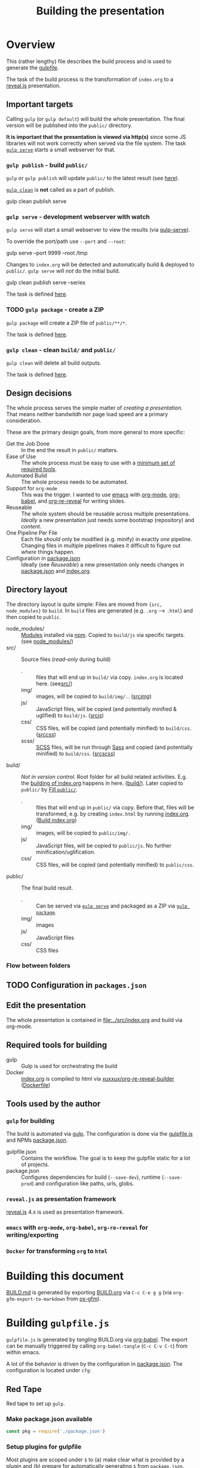 #+TITLE: Building the presentation
#+OPTIONS: ^:nil

* Overview
This (rather lengthy) file describes the build process and is used to generate the [[file:../gulpfile.js][gulpfile]].

The task of the build process is the transformation of =index.org= to a [[https://revealjs.com/][reveal.js]] presentation.
** Important targets
:PROPERTIES:
:ID:       2b7f9a55-6c27-416f-afd4-21e6e1f80ca5
:END:
Calling =gulp= (or =gulp default=) will build the whole presentation. The final version will be published into the =public/= directory.

*It is important that the presentation is viewed via http(s)* since some JS libraries will not work correctly when served via the file system. The task [[id:8879b480-5de7-4984-978a-0645337d26b4][=gulp serve=]] starts a small webserver for that.
*** =gulp publish= - build =public/=
=gulp= or =gulp publish= will update =public/= to the latest result (see [[id:25e1c467-b340-43de-8dc3-26748886bfeb][here]]).

[[id:73f2d5e2-4ba0-4250-86bc-e81cb34f5ca8][=gulp clean=]] is *not* called as a part of publish.

#+begin_example sh
# Serve rebuild the presentation and serve it via a local http server
gulp clean publish serve
#+end_example
*** =gulp serve= - development webserver with watch
:PROPERTIES:
:ID:       8879b480-5de7-4984-978a-0645337d26b4
:END:
=gulp serve= will start a small webserver to view the results (via [[https://www.npmjs.com/package/gulp-serve][gulp-serve]]).

To override the port/path use =--port= and =--root=:
#+begin_example sh
# Serve /tmp via port 9999
gulp serve --port 9999 --root /tmp
#+end_example

Changes to =index.org= will be detected and automatically build & deployed to =public/=.
=gulp serve= will /not/ do the initial build.

#+begin_example sh
# A good way to start the day
gulp clean publish serve --series
#+end_example

The task is defined [[id:525d205f-7998-45a3-b615-92ea8f9dfe0b][here]].

*** TODO =gulp package= - create a ZIP
:PROPERTIES:
:ID:       4ab8166f-97e4-433c-ab2e-b4ca7f39e950
:END:
=gulp package= will create a ZIP file of =public/**/*=.

The task is defined [[id:9ad0ef3f-43f0-49d7-bf8f-6d71c5c3f6e4][here]].
*** =gulp clean= - clean =build/= and =public/=
:PROPERTIES:
:ID:       73f2d5e2-4ba0-4250-86bc-e81cb34f5ca8
:END:
=gulp clean= will delete all build outputs.

The task is defined [[id:122614dd-080f-421c-bc9a-e5ea6589da36][here]].
** Design decisions
The whole process serves the simple matter of /creating a presentation/. That means neither bandwitdh nor page load speed are a primary consideration.

These are the primary design goals, from more general to more specific:
- Get the Job Done :: In the end the result in =public/= matters.
- Ease of Use :: The whole process must be easy to use with a [[id:6dd3eadc-eb0c-474a-964a-b5d8e3298390][minimum set of required tools]].
- Automated Build :: The whole process needs to be automated.
- Support for =org-mode= :: This was the trigger. I wanted to use [[https://www.gnu.org/software/emacs/][emacs]] with [[https://orgmode.org/][org-mode]], [[https://orgmode.org/worg/org-contrib/babel/][org-babel]], and [[https://gitlab.com/oer/org-re-reveal][org-re-reveal]] for writing slides.
- Reuseable :: The whole system should be reusable across multiple presentations. /Ideally/ a new presentation just needs some bootstrap (repository) and /content/.
- One Pipeline Per File :: Each file /should/ only be modified (e.g. minify) in exactly /one/ pipeline. Changing files in multiple pipelines makes it difficult to figure out /where/ things happen.
- Configuration in [[file:../package.json][package.json]] :: Ideally (see /Reuseable/) a new presentation only needs changes in [[file:../package.json][package.json]] and [[file:../src/index.org][index.org]].
** Directory layout
The directory layout is quite simple: Files are moved from ={src, node_modules}= to =build=. In =build= files are generated (e.g. =.org= --> =.html=) and then copied to =public=.

- node_modules/ :: [[file:../package.json][Modules]] installed via [[https://www.npmjs.com/][npm]]. Copied to =build/js= via specific targets. (see [[id:f8ced29c-64bd-47f3-b0da-6bbfe854a34f][node_modules/]])
- src/ :: Source files (/read-only/ during build)
  + . :: files that will end up in =build/= via copy. =index.org= is located here. (see[[id:3dd4b9ae-afb2-44cc-869c-de1a1e9e7b0f][src/]])
  + img/ :: images, will be copied to =build/img/.=. ([[id:3e134761-ac77-4e84-82ba-0330e5ec7397][src/img/]])
  + js/ :: JavaScript files, will be copied (and potentially minified & uglified) to =build/js=. ([[id:b87d6643-1595-47aa-9a42-9404a5e0505f][src/js/]])
  + css/ :: CSS files, will be copied (and potentially minified) to =build/css=. ([[id:fd9305bd-518c-45cf-9391-684c9a1bf65b][src/css/]])
  + scss/ :: [[https://sass-lang.com/documentation/syntax][SCSS]] files, will be run through [[https://sass-lang.com/][Sass]] and copied (and potentially minified) to =build/css=.  ([[id:86401845-3984-4e0a-b4c3-ffea05c5b6e8][src/scss/]])
- build/ :: /Not in version control/. Root folder for all build related activities. E.g. the [[id:2b7f9a55-6c27-416f-afd4-21e6e1f80ca5][building of index.org]] happens in here. ([[id:9184651b-cbd8-4728-9022-a4ee3d28d811][build/]]). Later copied to =public/= by [[id:25e1c467-b340-43de-8dc3-26748886bfeb][Fill =public/=]].
  + . :: files that will end up in =public/= via copy. Before that, files will be transformed, e.g. by creating =index.html= by running [[file:../src/index.org][index.org]]. ([[id:a74072d1-de6c-4083-91db-b9f9c3a09513][Build index.org]])
  + img/ :: images, will be copied to =public/img/.=
  + js/ :: JavaScript files, will be copied to =public/js=. No further minification/uglification.
  + css/ :: CSS files, will be copied (and potentially minified) to =public/css=.
- public/ :: The final build result.
  + . :: Can be served via [[id:8879b480-5de7-4984-978a-0645337d26b4][=gulp serve=]] and packaged as a ZIP via  [[id:4ab8166f-97e4-433c-ab2e-b4ca7f39e950][=gulp package=]].
  + img/ :: images
  + js/ :: JavaScript files
  + css/ :: CSS files
*** Flow between folders
#+RESULTS:
[[file:img/flow-between-folders.png]]

** TODO Configuration in =packages.json=
** Edit the presentation
:PROPERTIES:
:ID:       7bb6442d-00e0-4ee1-8838-469d1d47f7e6
:END:
The whole presentation is contained in [[file:../src/index.org]] and build via org-mode.
** Required tools for building
:PROPERTIES:
:ID:       6dd3eadc-eb0c-474a-964a-b5d8e3298390
:END:
- gulp :: Gulp is used for orchestrating the build
- Docker :: [[file:../src/index.org][index.org]] is compiled to html via [[https://hub.docker.com/repository/docker/xuxxux/org-re-reveal-builder][xuxxux/org-re-reveal-builder]] ([[file:../docker/Dockerfile][Dockerfile]])
** Tools used by the author
*** =gulp= for building
The build is automated via [[https://gulpjs.com/docs/en/getting-started/quick-start/][gulp]]. The configuration is done via the [[file:../gulpfile.js][gulpfile.js]] and  NPMs [[file:../package.json][package.json]].

- gulpfile.json :: Contains the workflow. The goal is to keep the gulpfile static for a lot of projects.
- package.json :: Configures dependencies for build (=--save-dev=), runtime (=--save-prod=) and configuration like paths, urls, globs.
*** =reveal.js= as presentation framework
[[https://revealjs.com/][reveal.js]] 4.x is used as presentation framework.
*** =emacs= with =org-mode=, =org-babel=, =org-re-reveal= for writing/exporting

*** =Docker= for transforming =org= to =html=
* Building this document
[[file:BUILD.md][BUILD.md]] is generated by exporting [[file:BUILD.org][BUILD.org]] via =C-c C-e g g= (via =org-gfm-export-to-markdown= from [[https://github.com/larstvei/ox-gfm][ox-gfm]]).

#+begin_src emacs-lisp :tangle no :exports results :results silent
; Automatically tangle on export
(org-babel-tangle)
#+end_src
* Building =gulpfile.js=
:PROPERTIES:
:header-args:javascript:    :tangle ../gulpfile.js :comments no :noweb yes
:ID:       e5d9a67c-cd18-455c-9c7b-1c04b114acfb
:END:
#+NAME: js-jq
#+begin_src sh :tangle no :exports none :var q=".version" :var prefix="" :var raw="no" :var show_query="yes" :results output
echo -n $(
# echo  q=$q, prefix=$prefix, raw=$raw, show_query=${show_query}
if [ ${show_query} = "yes" ]; then
    echo -n "${q} := "
fi

if [ ${raw} = "yes" ]; then
    jq_param="--raw-output"
fi

jq ${jq_param} "${q}" ../package.json | sed -e "s!^!${prefix}!" )
#+end_src

#+NAME: jq
#+begin_src sh :tangle no :exports none :var q=".author" :results output :wrap src json
    echo "// jq \"${q}\" package.json"
    jq "${q}" ../package.json
#+end_src

=gulpfile.js= is generated by /tangling/ BUILD.org via [[https://orgmode.org/manual/Extracting-Source-Code.html][org-babel]]. The export can be manually triggered by calling =org-babel-tangle= (=C-c C-v C-t=) from within emacs.

A lot of the behavior is driven by the configuration in [[file:../package.json][package.json]]. The configuration is located under =cfg=:
#+CALL: jq(q=".cfg")
** Red Tape
:PROPERTIES:
:ID:       fb0c7346-3891-4ee0-b242-74d26997352b
:END:

#+begin_src javascript :exports none
 /*!
  ,* This file is automatically generated by tangling doc/BUILD.org
  ,*
  ,* <<js-jq(q=".name",raw="yes", show_query="no")>> <<js-jq(q=".version",raw="yes", show_query="no")>>
  ,*
  ,* <<js-jq(q=".homepage",raw="yes", show_query="no")>>
  ,* Licensed under <<js-jq(q=".license",raw="yes", show_query="no")>>
  ,*
  ,* <<js-jq(q=".copyright",raw="yes", show_query="no")>> <<js-jq(q=".author.name",raw="yes", show_query="no")>>, <<js-jq(q=".author.web",raw="yes", show_query="no")>>
 ,*/
#+end_src

Red tape to set up =gulp=.
*** Make package.json available
:PROPERTIES:
:ID:       3c5736be-c658-4eb5-a096-6e8bd4a0248e
:END:
#+begin_src javascript
const pkg = require('./package.json')
#+end_src
*** Setup plugins for gulpfile
:PROPERTIES:
:ID:       835f0936-033b-44c4-b21f-473e535a9172
:END:
Most plugins are scoped under =$= to (a) make clear what is provided by a plugin and (b) prepare for automatically generating =$= from =package.json=.

#+begin_src javascript
const { series, parallel } = require('gulp')
const { src, dest } = require('gulp')
const { watch } = require('gulp');

const { rollup } = require('rollup')
const { terser } = require('rollup-plugin-terser')

const Vinyl = require('vinyl')

const path = require('path')

const $ = {
    if : require('gulp-if'),
    newer : require('gulp-newer'),
    filter : require('gulp-filter'),
    rename : require('gulp-rename'),

    path : require('path'),
    glob : require('glob'),
    yargs : require('yargs'),
    colors : require('colors'),

    // Testing
    qunit : require('node-qunit-puppeteer'),

    babel : require('@rollup/plugin-babel').default,
    commonjs : require('@rollup/plugin-commonjs'),
    resolve : require('@rollup/plugin-node-resolve').default,

    tap : require('gulp-tap'),
    zip : require('gulp-zip'),
    sass : require('gulp-sass'),
    header : require('gulp-header'),
    eslint : require('gulp-eslint'),
    minify : require('gulp-clean-css'),
    connect : require('gulp-connect'),
    autoprefixer : require('gulp-autoprefixer'),
    merge : require('merge-stream'),
    child_process : require('child_process').exec,
    fs   : require('fs'),
    log   : require('fancy-log'),
    sourcemaps   : require('gulp-sourcemaps'),
    del : require('del'),
    favicons : require('favicons').stream
}
#+end_src
*** Configure Plugins
:PROPERTIES:
:ID:       846e5594-5dfd-424e-ae7a-753783b7d3d9
:END:


Banner prefixed to my scripts:
#+begin_src javascript
const banner = `/*!
 ,* ${pkg.name}  ${pkg.version}
 ,* ${pkg.homepage}
 ,* ${pkg.license}
 ,*
 ,* ${pkg.copyright} ${pkg.author.name}, ${pkg.author.web}
,*/
`
#+end_src

Prevent warnings from opening too many test pages:

#+begin_src javascript
process.setMaxListeners(20)
#+end_src

** Custom Functions
:PROPERTIES:
:ID:       307e4bec-1c65-4092-8bfa-8d4ac61906fe
:END:
=string_src= generates a virtual file ~filename~ with ~string~ as content. ([[https://stackoverflow.com/questions/23230569/how-do-you-create-a-file-from-a-string-in-gulp][Source]])
#+begin_src javascript
function string_src(filename, string) {
  var src = require('stream').Readable({ objectMode: true })
  src._read = function () {
    this.push(new Vinyl({
      cwd: '',
      base: null,
      path: filename,
      contents: Buffer.from(string)
    }))
    this.push(null)
  }
  return src
}
#+end_src

** Folders
*** node_modules/
:PROPERTIES:
:ID:       f8ced29c-64bd-47f3-b0da-6bbfe854a34f
:END:
#+begin_src javascript :export none
/*
 * Scripts to get things from node_modules to build.
 */
#+end_src

**** reveal.js
:PROPERTIES:
:ID:       4c9372b8-0efd-45dd-9c0b-f293e80cb882
:END:
#+begin_src javascript
function node_modules_reveal_js_to_build() {
  const dst = pkg.cfg.paths.build.js + 'reveal.js'
  $.log(`-> Copy reveal.js to ${dst}`)

  return src(["node_modules/reveal.js/**/*"])
        .pipe(dest(dst))

}

node_modules_reveal_js_to_build.displayName = "Reveal.js to build"
node_modules_reveal_js_to_build.description = `Copy reveal.js from node_modules to ${pkg.cfg.paths.build.base}.`
#+end_src
**** d3 and extensions
Install d3 and d3-graphviz.
***** hpcc-js/wasm
:PROPERTIES:
:ID:       7228b6a7-f6a1-4662-8ddb-cddcfc81d8fb
:END:
=@hpcc-js/wasm= is required by [[https://github.com/magjac/d3-graphviz][d3-graphviz]]. The folder needs to be copied as-is because the =.wasm= files are dynamically loaded.

#+begin_src javascript
function node_modules_hpcc_js_to_build() {
  const dst = pkg.cfg.paths.build.js + '@hpcc-js/wasm/dist'
  $.log(`-> Copy @hpcc-js/wasm to ${dst}`)

  return src(["node_modules/@hpcc-js/wasm/dist/**/*"])
        .pipe(dest(dst))
}

node_modules_hpcc_js_to_build.displayName = "@hpcc-js/wasm to build"
node_modules_hpcc_js_to_build.description = "Copy @hpcc-js/wasm to build."
#+end_src
***** d3
:PROPERTIES:
:ID:       c40f5f3b-c99b-4c04-be44-c7413fded092
:END:
#+begin_src javascript
function node_modules_d3_to_build() {
  const dst = pkg.cfg.paths.build.js
  $.log(`-> Copy d3 to ${dst}`)

  return src(["node_modules/d3/dist/d3.min.js"])
        .pipe(dest(dst))
}
node_modules_d3_to_build.displayName = "d3 to build"
node_modules_d3_to_build.description = "Copy d3to build."
#+end_src
***** d3-graphviz
:PROPERTIES:
:ID:       46ed6009-60df-41ff-980b-f65c42e66c92
:END:
#+begin_src javascript
function node_modules_d3_graphviz_to_build() {
  const dst = pkg.cfg.paths.build.js
  $.log(`-> Copy d3-graphviz to ${dst}`)

  return src(["node_modules/d3-graphviz/build/d3-graphviz.js"])
        .pipe(dest(dst))
}
node_modules_d3_graphviz_to_build.displayName = "d3-graphviz to build"
node_modules_d3_graphviz_to_build.description = "Copy d3-graphviz to build."
#+end_src
***** d3 composed
:PROPERTIES:
:ID:       eb16846b-9fe6-4cf9-acbb-5b67e0ef9c74
:END:
#+begin_src javascript
function node_modules_d3_to_build_compose() {
  return parallel(node_modules_hpcc_js_to_build,
                  node_modules_d3_to_build,
                  node_modules_d3_graphviz_to_build)
}
node_modules_d3_to_build_compose.displayName = "d3 & tools to build"
node_modules_d3_to_build_compose.description = "Copy d3 & tools from node_modules to build."
#+end_src
**** mathjax
:PROPERTIES:
:ID:       f909e7fa-0a69-41aa-babb-7dd164c7d892
:END:
#+begin_src javascript
function node_modules_mathjax_to_build() {
  $.log("-> Copy mathjaxto build.")

  return src(["node_modules/mathjax/es5/tex-chtml.js"])
        .pipe(dest(pkg.cfg.paths.build.js))
}
node_modules_mathjax_to_build.displayName = "mathjax to build"
node_modules_mathjax_to_build.description = "Copy mathjax from node_modules to build."
#+end_src
**** Combined rules for =node_modules/=
:PROPERTIES:
:ID:       b7161708-2aab-4e7c-b4a3-d1376e1bce1e
:END:
#+begin_src javascript
function node_modules_to_build_compose() {
  return parallel(node_modules_reveal_js_to_build,
                  node_modules_d3_to_build_compose(),
                  node_modules_mathjax_to_build)
}
node_modules_to_build_compose.displayName = "node_modules to build"
node_modules_to_build_compose.description = "Copy all libraries from node_modules to build."
// Enable for debugging: exports.node_modules_to_build = node_modules_to_build_compose()
#+end_src
*** src/
:PROPERTIES:
:ID:       3dd4b9ae-afb2-44cc-869c-de1a1e9e7b0f
:END:
#+begin_src javascript :export none
/*
 * Scripts to get things from src to build.
 */
#+end_src
**** src/
:PROPERTIES:
:ID:       4f59dae5-2eb4-4165-bf2f-d710eacdebc3
:END:
Copy all files into the build directory.

#+begin_src javascript
function src_root_to_build() {
  $.log(`-> Copy all files from ${pkg.cfg.paths.src.base} to ${pkg.cfg.paths.build.base}`)

  return src(pkg.cfg.paths.src.base + '*', { nodir: true }) // <<js-jq(q=".cfg.paths.src.base")>>
    .pipe(dest(pkg.cfg.paths.build.base))  // <<js-jq(q=".cfg.paths.build.base")>>
}
src_root_to_build.displayName = "Shallow copy base to build"
src_root_to_build.description = `Shallow copy  ${pkg.cfg.paths.src.base} to build.`
#+end_src
**** src/img/
:PROPERTIES:
:ID:       3e134761-ac77-4e84-82ba-0330e5ec7397
:END:
Copy all images into the build directory.

#+begin_src javascript
function src_img_to_build() {
  $.log(`-> Copy img from ${pkg.cfg.paths.src.img} to ${pkg.cfg.paths.build.img}`)

  return src(pkg.cfg.paths.src.img + '**/*.{png,jpg,jpeg,gif,svg}') // <<js-jq(q=".cfg.paths.src.img")>>
    .pipe(dest(pkg.cfg.paths.build.img))                            // <<js-jq(q=".cfg.paths.build.img")>>
}
src_img_to_build.displayName = "img to build"
src_img_to_build.description = `Copy ${pkg.cfg.paths.src.img} to build.`
#+end_src
**** src/js/
:PROPERTIES:
:ID:       b87d6643-1595-47aa-9a42-9404a5e0505f
:END:
JavaScript will be linted, prefixed with a banner and then copied into the build directory.

#+begin_src javascript
function src_lint_js() {
  $.log(`-> Linting ${[pkg.cfg.paths.src.js + '**/*.js', 'gulpfile.js']}`)

  return src([pkg.cfg.paths.src.js + '**/*.js', 'gulpfile.js']) // <<js-jq(q=".cfg.paths.src.js")>>
        .pipe($.eslint())
        .pipe($.eslint.format())
}
src_lint_js.displayName = "Lint my JS"
src_lint_js.description = `Lint ${pkg.cfg.paths.src.js}.`

function src_copy_js_to_build() {
  return src(pkg.cfg.paths.src.js + '**/*.js') // <<js-jq(q=".cfg.paths.src.js")>>
    .pipe($.header(banner))
    .pipe(dest(pkg.cfg.paths.build.js))        // <<js-jq(q=".cfg.paths.build.js")>>
}
src_copy_js_to_build.displayName = "Copy JS to build"
src_copy_js_to_build.description = `Copy ${pkg.cfg.paths.src.js} to build and add banner.`

function src_js_to_build_compose() {
  return series(src_lint_js, src_copy_js_to_build)
}
src_js_to_build_compose.description = `Lint, copy and banner JS from ${pkg.cfg.paths.src.js} to build.`
#+end_src
**** src/css/
:PROPERTIES:
:ID:       fd9305bd-518c-45cf-9391-684c9a1bf65b
:END:
#+begin_src javascript
function src_css_to_build() {
  return src(pkg.cfg.paths.src.css + '**/*.css') // <<js-jq(q=".cfg.paths.src.css")>>
        .pipe($.sourcemaps.init({loadMaps: true}))
        .pipe($.autoprefixer())
        .pipe($.sourcemaps.write("./"))
        .pipe(dest(pkg.cfg.paths.build.css))     // <<js-jq(q=".cfg.paths.build.css")>>
}
src_css_to_build.displayName = "Transform css to build"
src_css_to_build.description = `Copy ${pkg.cfg.paths.src.css} to build, create sourcemaps and autoprefix.`
#+end_src
**** src/scss/
:PROPERTIES:
:ID:       86401845-3984-4e0a-b4c3-ffea05c5b6e8
:END:
#+begin_src javascript
function src_scss_to_build() {
  return src(pkg.cfg.paths.src.scss + '**/*.scss') // <<js-jq(q=".cfg.paths.src.scss")>>
        .pipe($.sourcemaps.init({loadMaps: true}))
        .pipe($.sass({includePaths: pkg.cfg.paths.include.scssIncludePaths /* <<js-jq(q=".cfg.paths.include.scssIncludePaths")>> */
            })
            .on("error", $.sass.logError))
        .pipe($.autoprefixer())
        .pipe($.sourcemaps.write("./"))
        .pipe(dest(pkg.cfg.paths.build.css))       // <<js-jq(q=".cfg.paths.build.css")>>
}
src_scss_to_build.displayName = "Transform scss to build"
src_scss_to_build.description = `Compile ${pkg.cfg.paths.src.scss} to build, create sourcemaps and autoprefix.`
#+end_src
**** Combined rules for =src/=
:PROPERTIES:
:ID:       5956f2e3-b139-435c-894c-3baba0608b50
:END:
#+begin_src javascript
function src_to_build_compose() {
  return parallel(src_root_to_build,
                      src_img_to_build,
                      src_js_to_build_compose(),
                      src_css_to_build,
                      src_scss_to_build)
}
// exports.src_to_build = src_to_build_compose()
// exports.src_to_build.description = "Transform src to build"
#+end_src
**** Populate Build (combined src/node_modules)
:PROPERTIES:
:ID:       255f4acb-a5df-4238-a1d9-39b8b8f4de0d
:END:
#+begin_src javascript
function build_prepare_build_compose() {
    return parallel(node_modules_to_build_compose(),
                    src_to_build_compose())
}
exports.prepare_build = build_prepare_build_compose()
exports.prepare_build.description = `Prepare ${pkg.cfg.paths.build.base} with node_modules and  ${pkg.cfg.paths.src.base}.`
#+end_src
*** build/
:PROPERTIES:
:ID:       9184651b-cbd8-4728-9022-a4ee3d28d811
:END:
#+begin_src javascript :export none
/*
 * Scripts to build things in build.
 */
#+end_src
**** Build index.org
:PROPERTIES:
:ID:       a74072d1-de6c-4083-91db-b9f9c3a09513
:END:
TODO: This has still some issues
- The resulting files are owned by root

#+begin_src javascript
function build_org_file_with_docker()
{
    const docker_image = pkg.cfg.vars.build_org_docker_local
    const build_dir = path.join(__dirname, pkg.cfg.paths.build.base)

    $.log(`-> Configured docker container: ${docker_image}. Sources from ${build_dir}`)
    const docker_cmd = `docker run --rm -v "${build_dir}":/tmp/build  "${docker_image}"  /root/convert-to-html.sh /tmp/build`

    $.log(docker_cmd)
    var exec = require('child_process').exec;

    return exec(docker_cmd, (err, stdout, stderr) =>
        {
            if (err) {
              $.log.error(stderr)
              throw new Error('kaboom: ' + err)
            }
        })
}
exports.build_org_file_with_docker = build_org_file_with_docker
exports.build_org_file_with_docker.displayName = "Transform index.org via Docker"
exports.build_org_file_with_docker.description = `Build index.org with "${pkg.cfg.vars.build_org_docker_local}" docker container.`
#+end_src
**** Create licenses
:PROPERTIES:
:ID:       21161d99-eca7-4a66-9e0e-02dc9c994710
:END:
Gather all node licensed and put them in the =build/= directory. Licenses used only during build are not included.
#+begin_src javascript
function build_gather_node_modules_licenses(cb) {
    const dst = pkg.cfg.paths.build.base
    const filename = pkg.cfg.vars.licenses
    $.log(`-> Gathering all (potentially distributed) licenes from node_modules to ${dst}${filename}`)

    const checker = require('license-checker')
    const treeify = require('treeify')

    checker.init({
        start: '.',
        production: true,
        development: false
    }, function(err, packages) {
        if (err) {
            cb(new Error('kaboom: ' + err));
        } else {
            string_src(filename,  treeify.asTree(packages, true))
                .pipe(dest(dst))
            cb()
        }
    })
}
// exports.node_licenses = build_gather_node_modules_licenses
build_gather_node_modules_licenses.displayName = "Gather licenses from node_modules"
build_gather_node_modules_licenses.description = `Gathering all (potentially distributed) licenes from node_modules to ${pkg.cfg.vars.licenses}`
#+end_src
**** Build favicons
:PROPERTIES:
:ID:       b175e86c-5d89-44c3-a6c2-938dd09bcf9a
:END:
Generate the favicions via [[https://github.com/itgalaxy/favicons][itgalaxy/favicons]].

#+begin_src javascript
function build_favicons() {
    const source = pkg.cfg.favicon.src

    const configuration = {
        appName: pkg.name,                            // Your application's name. `string`
        appShortName: null,                       // Your application's short_name. `string`. Optional. If not set, appName will be used
        appDescription: pkg.description,                     // Your application's description. `string`
        developerName: pkg.author.name,                      // Your (or your developer's) name. `string`
        developerURL: pkg.homepage,                       // Your (or your developer's) URL. `string`
        background: pkg.cfg.favicon.background,
        path: pkg.cfg.favicon.path,
        url: pkg.homepage,
        display: "standalone",
        orientation: "portrait",
        scope: "/",
        start_url: "/",
        version: 1.0,
        logging: false,
        html: "index.html",
        pipeHTML: false,
        replace: true,
        icons: {
            android: false,              // Create Android homescreen icon. `boolean` or `{ offset, background, mask, overlayGlow, overlayShadow }` or an array of sources
            appleIcon: false,            // Create Apple touch icons. `boolean` or `{ offset, background, mask, overlayGlow, overlayShadow }` or an array of sources
            appleStartup: false,         // Create Apple startup images. `boolean` or `{ offset, background, mask, overlayGlow, overlayShadow }` or an array of sources
            coast: false,                // Create Opera Coast icon. `boolean` or `{ offset, background, mask, overlayGlow, overlayShadow }` or an array of sources
            favicons: true,             // Create regular favicons. `boolean` or `{ offset, background, mask, overlayGlow, overlayShadow }` or an array of sources
            firefox: false,              // Create Firefox OS icons. `boolean` or `{ offset, background, mask, overlayGlow, overlayShadow }` or an array of sources
            windows: false,              // Create Windows 8 tile icons. `boolean` or `{ offset, background, mask, overlayGlow, overlayShadow }` or an array of sources
            yandex: false                // Create Yandex browser icon. `boolean` or `{ offset, background, mask, overlayGlow, overlayShadow }` or an array of sources
        }
    }

  return src(source)
        .pipe($.favicons(configuration))
        .on("error", $.log)
        .pipe(dest(pkg.cfg.favicon.dest))
}

build_favicons.displayName = "Build favicons"
build_favicons.description = `Derive favicons from ${pkg.cfg.favicon.src}.`
//exports.favicons = build_favicons
#+end_src
**** Complete Build
:PROPERTIES:
:ID:       19ecb09b-7684-45d8-a8c8-c3b3b49f07a0
:END:
#+begin_src javascript
exports.finish_build = parallel(build_gather_node_modules_licenses,
                                build_favicons,
                                series(build_prepare_build_compose(),
                                       build_org_file_with_docker))
exports.finish_build.displayName = "build"
exports.finish_build.description = `Populate and build ${pkg.cfg.paths.build.base}.`
#+end_src
*** public/
:PROPERTIES:
:ID:       67119e48-3561-42d3-9aa3-f5bf7d95a0a0
:END:
#+begin_src javascript :export none
/*
 * Scripts to get things from build to public.
 */
#+end_src
**** Filter =build/= to =public/=
:PROPERTIES:
:ID:       25e1c467-b340-43de-8dc3-26748886bfeb
:END:
Copy over =build/= to =public/=. Filter out temporary files and =org= files.
#+begin_src javascript
function public_copy_from_build() {
  return src(pkg.cfg.paths.build.base + "**/*")
        .pipe($.filter(pkg.cfg.filter.publishThese))
        .pipe(dest(pkg.cfg.paths.dist.base))
}
public_copy_from_build.displayName = "Copy to build"
public_copy_from_build.description = `Copy files matching ${pkg.cfg.filter.publishThese} from ${pkg.cfg.paths.build.base} to ${pkg.cfg.paths.dist.base}.`


exports.publish = series(exports.finish_build,
                         public_copy_from_build)

exports.publish.displayName = "publish"
exports.publish.description = `Build the project and publish to ${pkg.cfg.paths.dist.base}.`
exports.default = exports.publish
#+end_src
** Utility Functions
:PROPERTIES:
:ID:       8824f6ab-4e84-4402-9534-3ec3c1bee0f6
:END:
#+begin_src javascript :export none
/*
 * Utility functions
 */
#+end_src
*** serve
:PROPERTIES:
:ID:       525d205f-7998-45a3-b615-92ea8f9dfe0b
:END:

Default values for the server started by [[id:525d205f-7998-45a3-b615-92ea8f9dfe0b][serve]]:
#+begin_src javascript
const root = $.yargs.argv.root || pkg.cfg.paths.dist.base // <<js-jq(q=".cfg.paths.dist.base")>>
const port = $.yargs.argv.port || 8000
const host = $.yargs.argv.bind || '127.0.0.1'
#+end_src

#+begin_src javascript
async function reload() {
    // FIXME: not working
    $.connect.reload()
}
#+end_src

=gulp serve= automatically reloads on changes to the =.org= file.

#+begin_src javascript
function serve() {
    $.connect.server({
        root: root,
        port: port,
        host: host,
        livereload: true
    })

    $.log(`Watching ${[pkg.cfg.paths.src.base + '*.org']} ...`)
    watch(pkg.cfg.paths.src.base + '*.org',
            series(src_root_to_build,
                   build_org_file_with_docker,
                   public_copy_from_build,
                   reload
                  ))
    //, ))

    // $.watch([pkg.paths.src.js + '**'], series('js', 'reload', 'test'))

    // $.watch(['plugin/**/plugin.js'], series('reload'))

    // $.watch([
    //     'css/theme/source/*.{sass,scss}',
    //     'css/theme/template/*.{sass,scss}',
    // ], series('css-themes', 'reload'))

    // $.watch([
    //     pkg.paths.src.css + '**/*.scss',
    //     pkg.paths.src.css + '**/*.css'
    // ], series('css-core', 'reload'))

    // $.watch(['test/*.html'], series('test'))
}
serve.displayName = "serve"
serve.description = `Serve ${root} as http://${host}:${port}/. Override with --{host,port,root}.`
exports.serve = serve
#+end_src
*** clean
:PROPERTIES:
:ID:       122614dd-080f-421c-bc9a-e5ea6589da36
:END:
Delete =build/= and =public/=.

Since =clean= is a very sharp knife, we take some precautions. Only subfolders will be deleted.
#+begin_src javascript
function clean() {

  const to_be_deleted = [
      pkg.cfg.paths.build.base,
      pkg.cfg.paths.dist.base
  ]

  for (let candidate of to_be_deleted) {
      if (! candidate.startsWith("./")) {
          const msg=`Will not delete "${candidate}": Configure path in package.json to start with './'`
          $.log.error(msg)
          throw new Error('kaboom: ' + msg)
      }
  }

  return $.del(to_be_deleted)
}


clean.displayName = "clean"
clean.description = `Delete all build outputs (${pkg.cfg.paths.build.base}, ${pkg.cfg.paths.dist.base}).`
exports.clean = clean
#+end_src
*** package
:PROPERTIES:
:ID:       9ad0ef3f-43f0-49d7-bf8f-6d71c5c3f6e4
:END:
Do a fresh build of the presentation and write it into a zip file.

#+begin_src javascript
function package_public() {
   return src(pkg.cfg.paths.dist.base + "**/*")
                                 .pipe($.zip(pkg.cfg.vars.distZip))
                                 .pipe(dest('./'))
}
package_public.displayName = `Create ${pkg.cfg.vars.distZip}`
package_public.description = `Create ${pkg.cfg.vars.distZip}.`

exports.package = series(exports.clean, exports.publish, package_public)
exports.package.displayName = "package"
exports.package.description = `Build & create ${pkg.cfg.vars.distZip}.`
#+end_src
